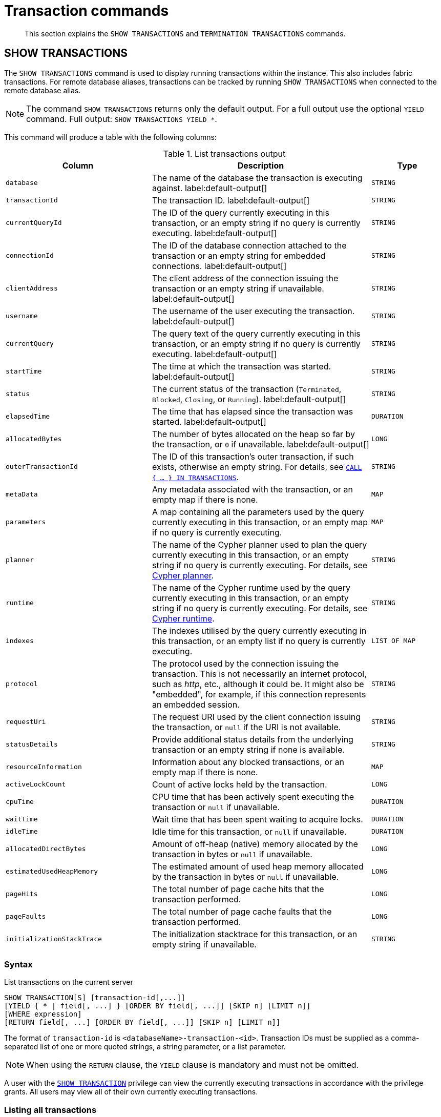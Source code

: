 :description: This section explains the `SHOW TRANSACTIONS` and `TERMINATION TRANSACTIONS` commands.

[[query-transaction-clauses]]
= Transaction commands

[abstract]
--
This section explains the `SHOW TRANSACTIONS` and `TERMINATION TRANSACTIONS` commands.
--

[[query-listing-transactions]]
== SHOW TRANSACTIONS

The `SHOW TRANSACTIONS` command is used to display running transactions within the instance.
This also includes fabric transactions.
For remote database aliases, transactions can be tracked by running `SHOW TRANSACTIONS` when connected to the remote database alias.

[NOTE]
====
The command `SHOW TRANSACTIONS` returns only the default output. For a full output use the optional `YIELD` command.
Full output: `SHOW TRANSACTIONS YIELD *`.
====

This command will produce a table with the following columns:

.List transactions output
[options="header", cols="4,6,2"]
|===
| Column | Description | Type

m| database
a| The name of the database the transaction is executing against. label:default-output[]
m| STRING

m| transactionId
a| The transaction ID. label:default-output[]
m| STRING

m| currentQueryId
a| The ID of the query currently executing in this transaction, or an empty string if no query is currently executing. label:default-output[]
m| STRING

m| connectionId
a| The ID of the database connection attached to the transaction or an empty string for embedded connections. label:default-output[]
m| STRING

m| clientAddress
a| The client address of the connection issuing the transaction or an empty string if unavailable. label:default-output[]
m| STRING

m| username
a| The username of the user executing the transaction. label:default-output[]
m| STRING

m| currentQuery
a| The query text of the query currently executing in this transaction, or an empty string if no query is currently executing. label:default-output[]
m| STRING

m| startTime
a| The time at which the transaction was started. label:default-output[]
m| STRING

m| status
a| The current status of the transaction (`Terminated`, `Blocked`, `Closing`, or `Running`). label:default-output[]
m| STRING

m| elapsedTime
a| The time that has elapsed since the transaction was started. label:default-output[]
m| DURATION

//Removed in 5.0
m| allocatedBytes
a| The number of bytes allocated on the heap so far by the transaction, or `0` if unavailable. label:default-output[]
m| LONG

m| outerTransactionId
a|
The ID of this transaction's outer transaction, if such exists, otherwise an empty string.
For details, see xref::clauses/call-subquery.adoc#subquery-call-in-transactions[`CALL { ... } IN TRANSACTIONS`].
m| STRING

m| metaData
a| Any metadata associated with the transaction, or an empty map if there is none.
m| MAP

m| parameters
a| A map containing all the parameters used by the query currently executing in this transaction, or an empty map if no query is currently executing.
m| MAP

m| planner
a|
The name of the Cypher planner used to plan the query currently executing in this transaction, or an empty string if no query is currently executing.
For details, see xref::query-tuning/index.adoc#cypher-planner[Cypher planner].
m| STRING

m| runtime
a| The name of the Cypher runtime used by the query currently executing in this transaction, or an empty string if no query is currently executing. For details, see xref::query-tuning/index.adoc#cypher-runtime[Cypher runtime].
m| STRING

m| indexes
a| The indexes utilised by the query currently executing in this transaction, or an empty list if no query is currently executing.
m| LIST OF MAP

// New in 5.0
// m| currentQueryStartTime
// a| The time at which the query currently executing in this transaction was started, or an empty string if no query is currently executing.
// m| STRING

m| protocol
a|
The protocol used by the connection issuing the transaction.
This is not necessarily an internet protocol, such as _http_, etc., although it could be.
It might also be "embedded", for example, if this connection represents an embedded session.
m| STRING

m| requestUri
a| The request URI used by the client connection issuing the transaction, or `null` if the URI is not available.
m| STRING

// New in 5.0
// m| currentQueryStatus
// a| The current status of the query currently executing in this transaction (`parsing`, `planning`, `planned`, `running`, or `waiting`), or an empty string if no query is currently executing.
// m| STRING

m| statusDetails
a| Provide additional status details from the underlying transaction or an empty string if none is available.
m| STRING

m| resourceInformation
a| Information about any blocked transactions, or an empty map if there is none.
m| MAP

m| activeLockCount
a| Count of active locks held by the transaction.
m| LONG

m| cpuTime
a| CPU time that has been actively spent executing the transaction or `null` if unavailable.
m| DURATION

m| waitTime
a| Wait time that has been spent waiting to acquire locks.
m| DURATION

m| idleTime
a| Idle time for this transaction, or `null` if unavailable.
m| DURATION

// New in 5.0
// m| currentQueryElapsedTime
// a| The time that has elapsed since the query currently executing in this transaction was started, or `null` if no query is currently executing.
// m| DURATION

// New in 5.0
// m| currentQueryCpuTime
// a| CPU time that has been actively spent executing the query currently executing in this transaction, or `null` if unavailable or no query is currently executing.
// m| DURATION

// New in 5.0
// m| currentQueryWaitTime
// a| Wait time that has been spent waiting to acquire locks for the query currently executing in this transaction, or `null` if no query is currently executing.
// m| DURATION

// New in 5.0
// m| currentQueryIdleTime
// a| Idle time for the query currently executing in this transaction, or `null` if unavailable or no query is currently executing.
// m| LONG

// New in 5.0
// m| currentQueryAllocatedBytes
// a| The number of bytes allocated on the heap so far by the query currently executing in this transaction, or `null` if unavailable or no query is currently executing.
// m| LONG

m| allocatedDirectBytes
a| Amount of off-heap (native) memory allocated by the transaction in bytes or `null` if unavailable.
m| LONG

m| estimatedUsedHeapMemory
a| The estimated amount of used heap memory allocated by the transaction in bytes or `null` if unavailable.
m| LONG

m| pageHits
a| The total number of page cache hits that the transaction performed.
m| LONG

m| pageFaults
a| The total number of page cache faults that the transaction performed.
m| LONG

// New in 5.0
// m| currentQueryPageHits
// a| The total number of page cache hits that the query currently executing in this transaction performed.
// m| LONG

// New in 5.0
// m| currentQueryPageFaults
// a| The total number of page cache faults that the query currently executing in this transaction performed.
// m| LONG

m| initializationStackTrace
a| The initialization stacktrace for this transaction, or an empty string if unavailable.
m| STRING

|===


=== Syntax

List transactions on the current server::

[source, cypher, role="noheader", indent=0]
----
SHOW TRANSACTION[S] [transaction-id[,...]]
[YIELD { * | field[, ...] } [ORDER BY field[, ...]] [SKIP n] [LIMIT n]]
[WHERE expression]
[RETURN field[, ...] [ORDER BY field[, ...]] [SKIP n] [LIMIT n]]
----

The format of `transaction-id` is `<databaseName>-transaction-<id>`. Transaction IDs must be supplied as a comma-separated list of one or more quoted strings, a string parameter, or a list parameter.

[NOTE]
====
When using the `RETURN` clause, the `YIELD` clause is mandatory and must not be omitted.
====

A user with the xref::access-control/database-administration.adoc#access-control-database-administration-transaction[`SHOW TRANSACTION`] privilege can view the currently executing transactions in accordance with the privilege grants.
All users may view all of their own currently executing transactions.


=== Listing all transactions

To list all available transactions with the default output columns, use the `SHOW TRANSACTIONS` command.
If all columns are required, use `SHOW TRANSACTIONS YIELD *`.

.Query
[source, cypher, indent=0]
----
SHOW TRANSACTIONS
----

.Result
[role="queryresult",options="header,footer",cols="11*<m"]
|===
| +database+ | +transactionId+ | +currentQueryId+ | +connectionId+ | +clientAddress+ | +username+ | +currentQuery+ | +startTime+ | +status+ | +elapsedTime+ | +allocatedBytes+

| +"neo4j"+ | +"neo4j-transaction-6"+ | +"query-664"+ | +""+ | +""+ | +""+ | +"SHOW TRANSACTIONS"+ | +"2022-06-14T10:02:45.568Z"+ | +"Running"+ | +PT0.038S+ | +0+
| +"neo4j"+ | +"neo4j-transaction-4"+ | +"query-663"+ | +""+ | +""+ | +""+ | +"MATCH (n) RETURN n"+ | +"2022-06-14T10:02:45.546Z"+ | +"Running"+ | +PT0.06S+ | +0+

11+d|Rows: 2
|===


=== Listing transactions with filtering on output columns

The listed transactions can be filtered by using the `WHERE` clause.
For example, getting the databases for all transactions where the currently executing query contains `'Mark'`:

.Query
[source, cypher, indent=0]
----
SHOW TRANSACTIONS YIELD database, currentQuery WHERE currentQuery contains 'Mark'
----

.Result
[role="queryresult",options="header,footer",cols="2*<m"]
|===
| +database+ | +currentQuery+

| +"neo4j"+ | +"MATCH (p:Person) WHERE p.name='Mark' RETURN p"+
| +"neo4j"+ | +"SHOW TRANSACTIONS YIELD database, currentQuery WHERE currentQuery contains 'Mark'"+

2+d|Rows: 2
|===

Several of the output columns have the `duration` type, which can be hard to read.
They can instead be returned in a more readable format:

.Query
[source, cypher, indent=0]
----
SHOW TRANSACTIONS
YIELD transactionId, elapsedTime, cpuTime, waitTime, idleTime
RETURN
  transactionId AS txId,
  elapsedTime.milliseconds AS elapsedTimeMillis,
  cpuTime.milliseconds AS cpuTimeMillis,
  waitTime.milliseconds AS waitTimeMillis,
  idleTime.seconds AS idleTimeSeconds
----

.Result
[role="queryresult",options="header,footer",cols="5*<m"]
|===
| +txId+ | +elapsedTimeMillis+ | +cpuTimeMillis+ | +waitTimeMillis+ | +idleTimeSeconds+

| +"neo4j-transaction-5"+ | +692+ | +19+ | +0+ | +0+
| +"neo4j-transaction-4"+ | +700+ | +577+ | +0+ | +0+
| +"neo4j-transaction-9"+ | +113+ | +110+ | +0+ | +0+

5+d|Rows: 3
|===


=== Listing specific transactions

It is possible to specify which transactions to return in the list by transaction ID.

.Query
[source, cypher, indent=0]
----
SHOW TRANSACTIONS "neo4j-transaction-3"
----

.Result
[role="queryresult",options="header,footer",cols="11*<m"]
|===
| +database+ | +transactionId+ | +currentQueryId+ | +connectionId+ | +clientAddress+ | +username+ | +currentQuery+ | +startTime+ | +status+ | +elapsedTime+ | +allocatedBytes+

| +"neo4j"+ | +"neo4j-transaction-3"+ | +"query-1"+ | +""+ | +""+ | +""+ | +"MATCH (n) RETURN n"+ | +"2021-10-20T08:29:39.423Z"+ | +"Running"+ | +PT2.603S+ | +0+

11+d|Rows: 1
|===


[[query-terminate-transactions]]
== TERMINATE TRANSACTIONS

The `TERMINATE TRANSACTIONS` command is used to terminate running transactions by their IDs.

This command will produce a table with the following columns:

.Terminate transactions output
[options="header", cols="4,6,2"]
|===
| Column | Description | Type

m|transactionId
a|The transaction ID.
m|STRING

m|username
a|The username of the user executing the transaction.
m|STRING

m|message
a|The result of the `TERMINATE TRANSACTION` command as applied to this transaction.
m|STRING
|===


=== Syntax

Terminate transactions by ID on the current server::

[source, cypher, role="noheader", indent=0]
----
TERMINATE TRANSACTION[S] transaction_id[, ...]
----

The format of `transaction-id` is `<databaseName>-transaction-<id>`. Transaction IDs must be supplied as a comma-separated list of one or more quoted strings, a string parameter, or a list parameter.

A user with the xref::access-control/database-administration.adoc#access-control-database-administration-transaction[`TERMINATE TRANSACTION`] privilege can terminate transactions in accordance with the privilege grants.
All users may terminate their own currently executing transactions.


=== Terminate transactions

To end running transactions without waiting for them to complete on their own, use the `TERMINATE TRANSACTIONS` command.

.Query
[source, cypher, indent=0]
----
TERMINATE TRANSACTIONS "neo4j-transaction-1","neo4j-transaction-2"
----

.Result
[role="queryresult",options="header,footer",cols="3*<m"]
|===
| +transactionId+ | +username+ | +message+

| +"neo4j-transaction-1"+ | +"neo4j"+ | +"Transaction terminated."+
| +"neo4j-transaction-2"+ | +null+ | +"Transaction not found."+

3+d|Rows: 2
|===

